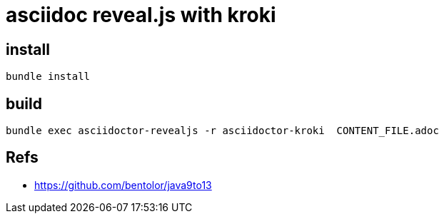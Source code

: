 = asciidoc reveal.js with kroki

== install

[source]
bundle install

== build

[source]
bundle exec asciidoctor-revealjs -r asciidoctor-kroki  CONTENT_FILE.adoc

== Refs

- https://github.com/bentolor/java9to13